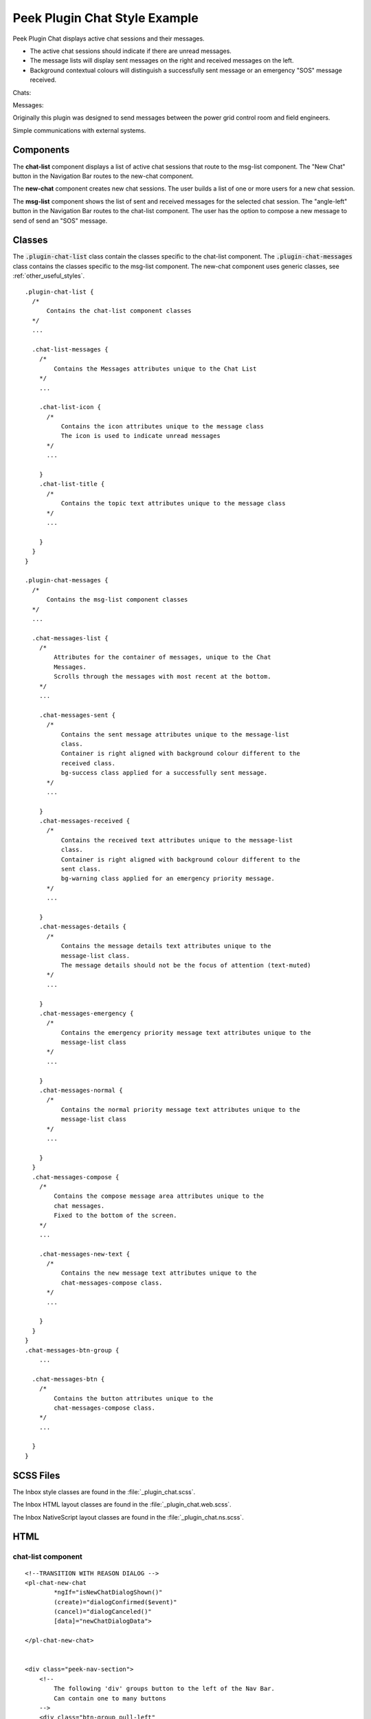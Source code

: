 .. _peek_plugin_chat:

==============================
Peek Plugin Chat Style Example
==============================

Peek Plugin Chat displays active chat sessions and their messages.

*  The active chat sessions should indicate if there are unread messages.

*  The message lists will display sent messages on the right and received messages on
   the left.

*  Background contextual colours will distinguish a successfully sent message or an
   emergency "SOS" message received.

Chats:

.. image:: ./chat-chats.web.jpg
  :align: center

Messages:

.. image:: ./chat-msgs.web.jpg
  :align: center

Originally this plugin was designed to send messages between the power grid control
room and field engineers.

Simple communications with external systems.

Components
----------

The **chat-list** component displays a list of active chat sessions that route to the
msg-list component.
The "New Chat" button in the Navigation Bar routes to the new-chat component.

The **new-chat** component creates new chat sessions.
The user builds a list of one or more users for a new chat session.

The **msg-list** component shows the list of sent and received messages for the
selected chat session.
The "angle-left" button in the Navigation Bar routes to the chat-list component.
The user has the option to compose a new message to send of send an "SOS" message.


Classes
-------

The :code:`.plugin-chat-list` class contain the classes specific to the
chat-list component.
The :code:`.plugin-chat-messages` class contains the classes specific to the msg-list
component.
The new-chat component uses generic classes, see :ref:`other_useful_styles`.

::

        .plugin-chat-list {
          /*
              Contains the chat-list component classes
          */
          ...

          .chat-list-messages {
            /*
                Contains the Messages attributes unique to the Chat List
            */
            ...

            .chat-list-icon {
              /*
                  Contains the icon attributes unique to the message class
                  The icon is used to indicate unread messages
              */
              ...

            }
            .chat-list-title {
              /*
                  Contains the topic text attributes unique to the message class
              */
              ...

            }
          }
        }

        .plugin-chat-messages {
          /*
              Contains the msg-list component classes
          */
          ...

          .chat-messages-list {
            /*
                Attributes for the container of messages, unique to the Chat
                Messages.
                Scrolls through the messages with most recent at the bottom.
            */
            ...

            .chat-messages-sent {
              /*
                  Contains the sent message attributes unique to the message-list
                  class.
                  Container is right aligned with background colour different to the
                  received class.
                  bg-success class applied for a successfully sent message.
              */
              ...

            }
            .chat-messages-received {
              /*
                  Contains the received text attributes unique to the message-list
                  class.
                  Container is right aligned with background colour different to the
                  sent class.
                  bg-warning class applied for an emergency priority message.
              */
              ...

            }
            .chat-messages-details {
              /*
                  Contains the message details text attributes unique to the
                  message-list class.
                  The message details should not be the focus of attention (text-muted)
              */
              ...

            }
            .chat-messages-emergency {
              /*
                  Contains the emergency priority message text attributes unique to the
                  message-list class
              */
              ...

            }
            .chat-messages-normal {
              /*
                  Contains the normal priority message text attributes unique to the
                  message-list class
              */
              ...

            }
          }
          .chat-messages-compose {
            /*
                Contains the compose message area attributes unique to the
                chat messages.
                Fixed to the bottom of the screen.
            */
            ...

            .chat-messages-new-text {
              /*
                  Contains the new message text attributes unique to the
                  chat-messages-compose class.
              */
              ...

            }
          }
        }
        .chat-messages-btn-group {
            ...

          .chat-messages-btn {
            /*
                Contains the button attributes unique to the
                chat-messages-compose class.
            */
            ...

          }
        }


SCSS Files
----------

The Inbox style classes are found in the :file:`_plugin_chat.scss`.

The Inbox HTML layout classes are found in the
:file:`_plugin_chat.web.scss`.

The Inbox NativeScript layout classes are found in the
:file:`_plugin_chat.ns.scss`.


HTML
----


chat-list component
```````````````````

::

        <!--TRANSITION WITH REASON DIALOG -->
        <pl-chat-new-chat
                *ngIf="isNewChatDialogShown()"
                (create)="dialogConfirmed($event)"
                (cancel)="dialogCanceled()"
                [data]="newChatDialogData">

        </pl-chat-new-chat>


        <div class="peek-nav-section">
            <!--
                The following 'div' groups button to the left of the Nav Bar.
                Can contain one to many buttons
            -->
            <div class="btn-group pull-left"
                 *ngIf="!isNewChatDialogShown()"
                 role="group">
                <button class="btn"
                        role="group"
                        (click)="newChatClicked()">
                    New Chat
                </button>
            </div>
        </div>

        <div class="plugin-chat-list">
            <!-- Use the template tag syntax, as this works with nativescript too -->
            <ng-template ngFor let-chat [ngForOf]="chats" let-i="index">
                <div class="chat-list-messages" (click)="chatClicked(chat)">

                    <!-- Unread indicator -->
                    <fa class="chat-list-icon" name="fw" *ngIf="isChatRead(chat)"></fa>
                    <fa class="chat-list-icon" name="comment-o" *ngIf="!isChatRead(chat)"></fa>

                    <!-- Other Users -->
                    <div class="chat-list-title" *ngFor="let user of otherChatUsers(chat)">
                        {{userDisplayName(user)}} ({{user.userId}})
                    </div>
                </div>
            </ng-template>
        </div>


new-chat component
``````````````````

::

        <div [@dialogAnimation]="dialogAnimationState"
             (@dialogAnimation.done)="animationDone($event)">

            <div class="h2">
                Start a chat wth :
            </div>

            <div class="p"
                 *ngIf="!createButtonEnabled()">
                No users selected
            </div>
            <ul>
                <li *ngFor="let u of data.users">
                    {{u.displayName}}
                </li>
            </ul>

            <div class="form-group">
                <label class="h4"
                       for="userIdField">
                    Add User:
                </label>
                <select class="form-control"
                        id="userIdField"
                        name="userId"
                        [(ngModel)]="selectedUserIndex">
                    <option [value]="i" *ngFor="let i = index; let item of usersStrList">
                        {{item}}
                    </option>
                </select>
            </div>


            <!-- BEGIN HANDBACK DIALOG -->
            <div>
                <Button class="btn" (click)="addUserClicked()"
                        [disabled]="!newButtonEnabled()">
                    Add User
                </Button>

                <Button class="btn" (click)="confirmClicked(false)"
                        [disabled]="!createButtonEnabled()">
                    Create Chat
                </Button>

                <Button class="btn" (click)="cancelClicked(false)">
                    Cancel
                </Button>
            </div>
        </div>

msg-list component
``````````````````

::

        <div class="peek-nav-section">
            <div class="btn-group pull-left"
                 role="group">
                <button class="btn"
                        role="group"
                        (click)="navToChatsClicked()">
                    <fa name="angle-left"></fa>
                </button>
            </div>
        </div>

        <div class="plugin-chat-messages"
             #messageListRef>
            <!-- No Messages -->
            <div class="h3"
                 *ngIf="!haveMessages()">
                No messages

            </div>
            <div class="chat-messages-list">

                <div *ngFor="let i=index; let msg of messages()">
                    <!-- Unread marker -->
                    <hr *ngIf="isFirstUnreadMesage(i)"/>

                    <!-- From and Date -->
                    <div [class.sent]="isMessageFromThisUser(msg)"
                         [class.received]="!isMessageFromThisUser(msg)">
                        <div class="chat-messages-details"
                             *ngIf="!isMessageFromThisUser(msg)">
                            From {{userDisplayName(msg)}} ({{msg.fromUserId}}), {{timePast(msg)}}
                            ago

                        </div>
                        <div class="chat-messages-details"
                             *ngIf="isMessageFromThisUser(msg)">
                            {{timePast(msg)}} ago

                        </div>
                        <div [class.chat-messages-sent]="isMessageFromThisUser(msg)"
                             [class.chat-messages-received]="!isMessageFromThisUser(msg)"
                             [class.bg-success]="isNormalPriority(msg)"
                             [class.bg-danger]="isEmergencyPriority(msg)">

                            <div class="chat-messages-normal"
                                 *ngIf="isNormalPriority(msg)">
                                {{msg.message}}

                            </div>
                            <div class="chat-messages-emergency"
                                 *ngIf="isEmergencyPriority(msg)">
                                {{msg.message}}

                            </div>
                        </div>
                    </div>
                </div>
            </div>

            <div class="chat-messages-compose">
            <textarea class="form-control"
                      [(ngModel)]="newMessageText">

            </textarea>
                <button class="btn" type="button"
                        [disabled]="!sendEnabled()"
                        (click)="sendMsgClicked()">
                    Send

                </button>
                <button class="btn" type="button"
                        (click)="sendSosClicked()">
                    SOS

                </button>
            </div>
        </div>
